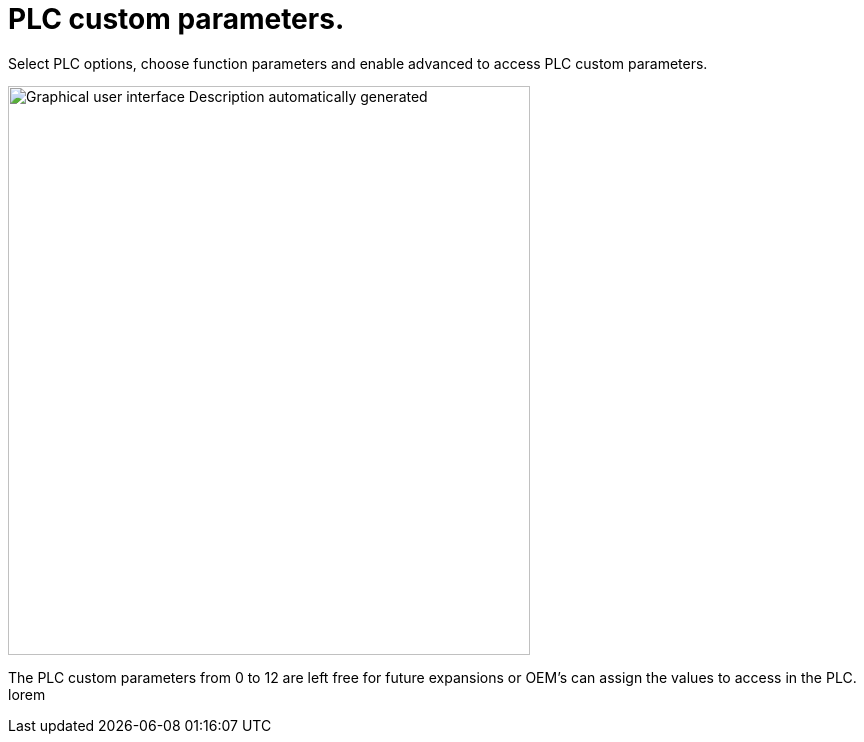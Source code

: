 = PLC custom parameters.
:imagesdir: img

Select PLC options, choose function parameters and enable advanced to access PLC custom parameters.

image:image27.png[Graphical user interface Description automatically generated,width=522,height=569]

The PLC custom parameters from 0 to 12 are left free for future expansions or OEM’s can assign the values to access in the PLC.
lorem

